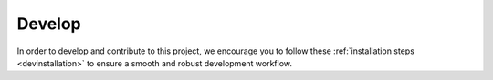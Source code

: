 Develop
=======

In order to develop and contribute to this project, we encourage you to follow 
these :ref:`installation steps <devinstallation>` to ensure a smooth and robust development workflow.




